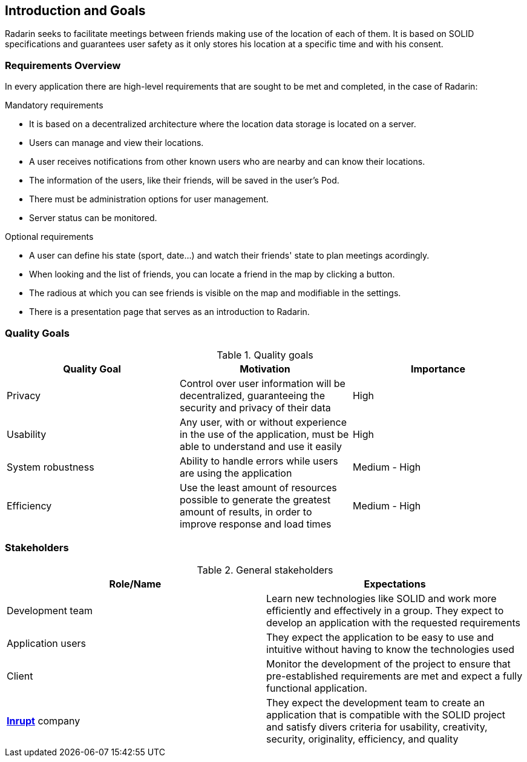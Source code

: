 :hide-uri-scheme:

[[section-introduction-and-goals]]
== Introduction and Goals
Radarin seeks to facilitate meetings between friends making use of the location of each of them. It is based on SOLID specifications and guarantees user safety as it only stores his location at a specific time and with his consent.

=== Requirements Overview
In every application there are high-level requirements that are sought to be met and completed, in the case of Radarin:

.Mandatory requirements
* It is based on a decentralized architecture where the location data storage is located on a server.
* Users can manage and view their locations.
* A user receives notifications from other known users who are nearby and can know their locations.
* The information of the users, like their friends, will be saved in the user's Pod.
* There must be administration options for user management.
* Server status can be monitored.

.Optional requirements
* A user can define his state (sport, date...) and watch their friends' state to plan meetings acordingly.
* When looking and the list of friends, you can locate a friend in the map by clicking a button.
* The radious at which you can see friends is visible on the map and modifiable in the settings.
* There is a presentation page that serves as an introduction to Radarin.

=== Quality Goals

[options="header"]
.Quality goals
|===
|Quality Goal|Motivation|Importance
| Privacy | Control over user information will be decentralized, guaranteeing the security and privacy of their data | High
| Usability | Any user, with or without experience in the use of the application, must be able to understand and use it easily | High
| System robustness | Ability to handle errors while users are using the application | Medium - High
| Efficiency | Use the least amount of resources possible to generate the greatest amount of results, in order to improve response and load times | Medium - High
|===

=== Stakeholders

[options="header"]
.General stakeholders
|===
|Role/Name|Expectations
| Development team | Learn new technologies like SOLID and work more efficiently and effectively in a group. They expect to develop an application with the requested requirements
| Application users | They expect the application to be easy to use and intuitive without having to know the technologies used
| Client | Monitor the development of the project to ensure that pre-established requirements are met and expect a fully functional application. 
| https://inrupt.com/[*Inrupt*^,role=blue] company| They expect the development team to create an application that is compatible with the SOLID project and satisfy divers criteria for usability, creativity, security, originality, efficiency, and quality
|===
